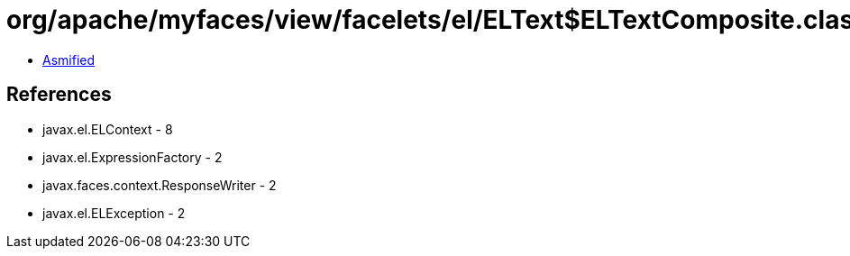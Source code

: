 = org/apache/myfaces/view/facelets/el/ELText$ELTextComposite.class

 - link:ELText$ELTextComposite-asmified.java[Asmified]

== References

 - javax.el.ELContext - 8
 - javax.el.ExpressionFactory - 2
 - javax.faces.context.ResponseWriter - 2
 - javax.el.ELException - 2
